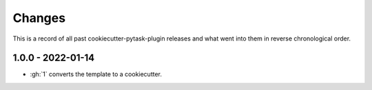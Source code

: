 Changes
=======

This is a record of all past cookiecutter-pytask-plugin releases and what went into them
in reverse chronological order.


1.0.0 - 2022-01-14
------------------

- :gh:`1` converts the template to a cookiecutter.

